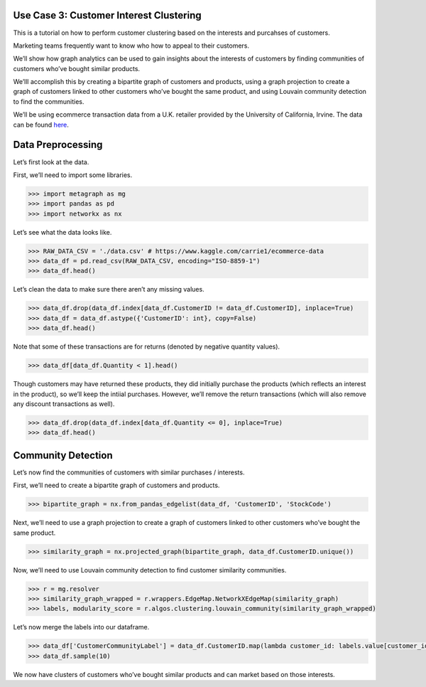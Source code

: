Use Case 3: Customer Interest Clustering
========================================

This is a tutorial on how to perform customer clustering based on the
interests and purcahses of customers.

Marketing teams frequently want to know who how to appeal to their customers.

We’ll show how graph analytics can be used to gain insights about
the interests of customers by finding communities of customers who’ve
bought similar products.

We’lll accomplish this by creating a bipartite graph of customers and
products, using a graph projection to create a graph of customers linked
to other customers who’ve bought the same product, and using Louvain
community detection to find the communities.

We’ll be using ecommerce transaction data from a U.K. retailer provided
by the University of California, Irvine. The data can be found
`here <https://www.kaggle.com/carrie1/ecommerce-data>`__.

Data Preprocessing
==================

Let’s first look at the data.

First, we’ll need to import some libraries.

.. code:: python

    >>> import metagraph as mg
    >>> import pandas as pd
    >>> import networkx as nx

Let’s see what the data looks like.

.. code:: python

    >>> RAW_DATA_CSV = './data.csv' # https://www.kaggle.com/carrie1/ecommerce-data
    >>> data_df = pd.read_csv(RAW_DATA_CSV, encoding="ISO-8859-1")
    >>> data_df.head()

.. raw:: html

    <div>
    <style scoped>
        .dataframe tbody tr th:only-of-type {
            vertical-align: middle;
        }
    
        .dataframe tbody tr th {
            vertical-align: top;
        }
    
        .dataframe thead th {
            text-align: right;
        }
    </style>
    <table border="1" class="dataframe">
      <thead>
        <tr style="text-align: right;">
          <th></th>
          <th>InvoiceNo</th>
          <th>StockCode</th>
          <th>Description</th>
          <th>Quantity</th>
          <th>InvoiceDate</th>
          <th>UnitPrice</th>
          <th>CustomerID</th>
          <th>Country</th>
        </tr>
      </thead>
      <tbody>
        <tr>
          <th>0</th>
          <td>536365</td>
          <td>85123A</td>
          <td>WHITE HANGING HEART T-LIGHT HOLDER</td>
          <td>6</td>
          <td>12/1/2010 8:26</td>
          <td>2.55</td>
          <td>17850.0</td>
          <td>United Kingdom</td>
        </tr>
        <tr>
          <th>1</th>
          <td>536365</td>
          <td>71053</td>
          <td>WHITE METAL LANTERN</td>
          <td>6</td>
          <td>12/1/2010 8:26</td>
          <td>3.39</td>
          <td>17850.0</td>
          <td>United Kingdom</td>
        </tr>
        <tr>
          <th>2</th>
          <td>536365</td>
          <td>84406B</td>
          <td>CREAM CUPID HEARTS COAT HANGER</td>
          <td>8</td>
          <td>12/1/2010 8:26</td>
          <td>2.75</td>
          <td>17850.0</td>
          <td>United Kingdom</td>
        </tr>
        <tr>
          <th>3</th>
          <td>536365</td>
          <td>84029G</td>
          <td>KNITTED UNION FLAG HOT WATER BOTTLE</td>
          <td>6</td>
          <td>12/1/2010 8:26</td>
          <td>3.39</td>
          <td>17850.0</td>
          <td>United Kingdom</td>
        </tr>
        <tr>
          <th>4</th>
          <td>536365</td>
          <td>84029E</td>
          <td>RED WOOLLY HOTTIE WHITE HEART.</td>
          <td>6</td>
          <td>12/1/2010 8:26</td>
          <td>3.39</td>
          <td>17850.0</td>
          <td>United Kingdom</td>
        </tr>
      </tbody>
    </table>
    </div>
    <br/>



Let’s clean the data to make sure there aren’t any missing values.

.. code:: python

    >>> data_df.drop(data_df.index[data_df.CustomerID != data_df.CustomerID], inplace=True)
    >>> data_df = data_df.astype({'CustomerID': int}, copy=False)
    >>> data_df.head()

.. raw:: html

    <div>
    <style scoped>
        .dataframe tbody tr th:only-of-type {
            vertical-align: middle;
        }
    
        .dataframe tbody tr th {
            vertical-align: top;
        }
    
        .dataframe thead th {
            text-align: right;
        }
    </style>
    <table border="1" class="dataframe">
      <thead>
        <tr style="text-align: right;">
          <th></th>
          <th>InvoiceNo</th>
          <th>StockCode</th>
          <th>Description</th>
          <th>Quantity</th>
          <th>InvoiceDate</th>
          <th>UnitPrice</th>
          <th>CustomerID</th>
          <th>Country</th>
        </tr>
      </thead>
      <tbody>
        <tr>
          <th>0</th>
          <td>536365</td>
          <td>85123A</td>
          <td>WHITE HANGING HEART T-LIGHT HOLDER</td>
          <td>6</td>
          <td>2010-12-01 08:26:00</td>
          <td>2.55</td>
          <td>17850</td>
          <td>United Kingdom</td>
        </tr>
        <tr>
          <th>1</th>
          <td>536365</td>
          <td>71053</td>
          <td>WHITE METAL LANTERN</td>
          <td>6</td>
          <td>2010-12-01 08:26:00</td>
          <td>3.39</td>
          <td>17850</td>
          <td>United Kingdom</td>
        </tr>
        <tr>
          <th>2</th>
          <td>536365</td>
          <td>84406B</td>
          <td>CREAM CUPID HEARTS COAT HANGER</td>
          <td>8</td>
          <td>2010-12-01 08:26:00</td>
          <td>2.75</td>
          <td>17850</td>
          <td>United Kingdom</td>
        </tr>
        <tr>
          <th>3</th>
          <td>536365</td>
          <td>84029G</td>
          <td>KNITTED UNION FLAG HOT WATER BOTTLE</td>
          <td>6</td>
          <td>2010-12-01 08:26:00</td>
          <td>3.39</td>
          <td>17850</td>
          <td>United Kingdom</td>
        </tr>
        <tr>
          <th>4</th>
          <td>536365</td>
          <td>84029E</td>
          <td>RED WOOLLY HOTTIE WHITE HEART.</td>
          <td>6</td>
          <td>2010-12-01 08:26:00</td>
          <td>3.39</td>
          <td>17850</td>
          <td>United Kingdom</td>
        </tr>
      </tbody>
    </table>
    </div>
    <br/>



Note that some of these transactions are for returns (denoted by
negative quantity values).

.. code:: python

    >>> data_df[data_df.Quantity < 1].head()


.. raw:: html

    <div>
    <style scoped>
        .dataframe tbody tr th:only-of-type {
            vertical-align: middle;
        }
    
        .dataframe tbody tr th {
            vertical-align: top;
        }
    
        .dataframe thead th {
            text-align: right;
        }
    </style>
    <table border="1" class="dataframe">
      <thead>
        <tr style="text-align: right;">
          <th></th>
          <th>InvoiceNo</th>
          <th>StockCode</th>
          <th>Description</th>
          <th>Quantity</th>
          <th>InvoiceDate</th>
          <th>UnitPrice</th>
          <th>CustomerID</th>
          <th>Country</th>
        </tr>
      </thead>
      <tbody>
        <tr>
          <th>141</th>
          <td>C536379</td>
          <td>D</td>
          <td>Discount</td>
          <td>-1</td>
          <td>2010-12-01 09:41:00</td>
          <td>27.50</td>
          <td>14527</td>
          <td>United Kingdom</td>
        </tr>
        <tr>
          <th>154</th>
          <td>C536383</td>
          <td>35004C</td>
          <td>SET OF 3 COLOURED  FLYING DUCKS</td>
          <td>-1</td>
          <td>2010-12-01 09:49:00</td>
          <td>4.65</td>
          <td>15311</td>
          <td>United Kingdom</td>
        </tr>
        <tr>
          <th>235</th>
          <td>C536391</td>
          <td>22556</td>
          <td>PLASTERS IN TIN CIRCUS PARADE</td>
          <td>-12</td>
          <td>2010-12-01 10:24:00</td>
          <td>1.65</td>
          <td>17548</td>
          <td>United Kingdom</td>
        </tr>
        <tr>
          <th>236</th>
          <td>C536391</td>
          <td>21984</td>
          <td>PACK OF 12 PINK PAISLEY TISSUES</td>
          <td>-24</td>
          <td>2010-12-01 10:24:00</td>
          <td>0.29</td>
          <td>17548</td>
          <td>United Kingdom</td>
        </tr>
        <tr>
          <th>237</th>
          <td>C536391</td>
          <td>21983</td>
          <td>PACK OF 12 BLUE PAISLEY TISSUES</td>
          <td>-24</td>
          <td>2010-12-01 10:24:00</td>
          <td>0.29</td>
          <td>17548</td>
          <td>United Kingdom</td>
        </tr>
      </tbody>
    </table>
    </div>
    <br/>



Though customers may have returned these products, they did initially
purchase the products (which reflects an interest in the product), so
we’ll keep the intiial purchases. However, we’ll remove the return
transactions (which will also remove any discount transactions as well).

.. code:: python

    >>> data_df.drop(data_df.index[data_df.Quantity <= 0], inplace=True)
    >>> data_df.head()




.. raw:: html

    <div>
    <style scoped>
        .dataframe tbody tr th:only-of-type {
            vertical-align: middle;
        }
    
        .dataframe tbody tr th {
            vertical-align: top;
        }
    
        .dataframe thead th {
            text-align: right;
        }
    </style>
    <table border="1" class="dataframe">
      <thead>
        <tr style="text-align: right;">
          <th></th>
          <th>InvoiceNo</th>
          <th>StockCode</th>
          <th>Description</th>
          <th>Quantity</th>
          <th>InvoiceDate</th>
          <th>UnitPrice</th>
          <th>CustomerID</th>
          <th>Country</th>
        </tr>
      </thead>
      <tbody>
        <tr>
          <th>0</th>
          <td>536365</td>
          <td>85123A</td>
          <td>WHITE HANGING HEART T-LIGHT HOLDER</td>
          <td>6</td>
          <td>2010-12-01 08:26:00</td>
          <td>2.55</td>
          <td>17850</td>
          <td>United Kingdom</td>
        </tr>
        <tr>
          <th>1</th>
          <td>536365</td>
          <td>71053</td>
          <td>WHITE METAL LANTERN</td>
          <td>6</td>
          <td>2010-12-01 08:26:00</td>
          <td>3.39</td>
          <td>17850</td>
          <td>United Kingdom</td>
        </tr>
        <tr>
          <th>2</th>
          <td>536365</td>
          <td>84406B</td>
          <td>CREAM CUPID HEARTS COAT HANGER</td>
          <td>8</td>
          <td>2010-12-01 08:26:00</td>
          <td>2.75</td>
          <td>17850</td>
          <td>United Kingdom</td>
        </tr>
        <tr>
          <th>3</th>
          <td>536365</td>
          <td>84029G</td>
          <td>KNITTED UNION FLAG HOT WATER BOTTLE</td>
          <td>6</td>
          <td>2010-12-01 08:26:00</td>
          <td>3.39</td>
          <td>17850</td>
          <td>United Kingdom</td>
        </tr>
        <tr>
          <th>4</th>
          <td>536365</td>
          <td>84029E</td>
          <td>RED WOOLLY HOTTIE WHITE HEART.</td>
          <td>6</td>
          <td>2010-12-01 08:26:00</td>
          <td>3.39</td>
          <td>17850</td>
          <td>United Kingdom</td>
        </tr>
      </tbody>
    </table>
    </div>
    <br/>


Community Detection
===================

Let’s now find the communities of customers with similar purchases /
interests.

First, we’ll need to create a bipartite graph of customers and products.

.. code:: python

    >>> bipartite_graph = nx.from_pandas_edgelist(data_df, 'CustomerID', 'StockCode')

Next, we’ll need to use a graph projection to create a graph of
customers linked to other customers who’ve bought the same product.

.. code:: python

    >>> similarity_graph = nx.projected_graph(bipartite_graph, data_df.CustomerID.unique())

Now, we’ll need to use Louvain community detection to find customer
similarity communities.

.. code:: python

    >>> r = mg.resolver
    >>> similarity_graph_wrapped = r.wrappers.EdgeMap.NetworkXEdgeMap(similarity_graph)
    >>> labels, modularity_score = r.algos.clustering.louvain_community(similarity_graph_wrapped)

Let’s now merge the labels into our dataframe.

.. code:: python

    >>> data_df['CustomerCommunityLabel'] = data_df.CustomerID.map(lambda customer_id: labels.value[customer_id])
    >>> data_df.sample(10)




.. raw:: html

    <div>
    <style scoped>
        .dataframe tbody tr th:only-of-type {
            vertical-align: middle;
        }
    
        .dataframe tbody tr th {
            vertical-align: top;
        }
    
        .dataframe thead th {
            text-align: right;
        }
    </style>
    <table border="1" class="dataframe">
      <thead>
        <tr style="text-align: right;">
          <th></th>
          <th>InvoiceNo</th>
          <th>StockCode</th>
          <th>Description</th>
          <th>Quantity</th>
          <th>InvoiceDate</th>
          <th>UnitPrice</th>
          <th>CustomerID</th>
          <th>Country</th>
          <th>CustomerCommunityLabel</th>
        </tr>
      </thead>
      <tbody>
        <tr>
          <th>314113</th>
          <td>564562</td>
          <td>22384</td>
          <td>LUNCH BAG PINK POLKADOT</td>
          <td>10</td>
          <td>2011-08-26 09:58:00</td>
          <td>1.65</td>
          <td>15203</td>
          <td>United Kingdom</td>
          <td>2</td>
        </tr>
        <tr>
          <th>79522</th>
          <td>542996</td>
          <td>22822</td>
          <td>CREAM WALL PLANTER HEART SHAPED</td>
          <td>16</td>
          <td>2011-02-02 12:10:00</td>
          <td>4.95</td>
          <td>15046</td>
          <td>United Kingdom</td>
          <td>0</td>
        </tr>
        <tr>
          <th>412667</th>
          <td>572295</td>
          <td>23047</td>
          <td>PAPER LANTERN 5 POINT SEQUIN STAR</td>
          <td>1</td>
          <td>2011-10-23 13:49:00</td>
          <td>5.75</td>
          <td>16686</td>
          <td>United Kingdom</td>
          <td>2</td>
        </tr>
        <tr>
          <th>125657</th>
          <td>547055</td>
          <td>22090</td>
          <td>PAPER BUNTING RETROSPOT</td>
          <td>3</td>
          <td>2011-03-20 12:14:00</td>
          <td>2.95</td>
          <td>16444</td>
          <td>United Kingdom</td>
          <td>2</td>
        </tr>
        <tr>
          <th>483611</th>
          <td>577504</td>
          <td>21990</td>
          <td>MODERN FLORAL STATIONERY SET</td>
          <td>2</td>
          <td>2011-11-20 12:36:00</td>
          <td>1.25</td>
          <td>14159</td>
          <td>United Kingdom</td>
          <td>3</td>
        </tr>
        <tr>
          <th>231787</th>
          <td>557281</td>
          <td>20760</td>
          <td>GARDEN PATH POCKET BOOK</td>
          <td>2</td>
          <td>2011-06-19 12:23:00</td>
          <td>0.85</td>
          <td>13632</td>
          <td>United Kingdom</td>
          <td>0</td>
        </tr>
        <tr>
          <th>269930</th>
          <td>560534</td>
          <td>23245</td>
          <td>SET OF 3 REGENCY CAKE TINS</td>
          <td>4</td>
          <td>2011-07-19 12:10:00</td>
          <td>4.95</td>
          <td>14911</td>
          <td>EIRE</td>
          <td>3</td>
        </tr>
        <tr>
          <th>51728</th>
          <td>540672</td>
          <td>84631</td>
          <td>FRUIT TREE AND BIRDS WALL PLAQUE</td>
          <td>2</td>
          <td>2011-01-10 15:51:00</td>
          <td>7.95</td>
          <td>15281</td>
          <td>United Kingdom</td>
          <td>0</td>
        </tr>
        <tr>
          <th>218142</th>
          <td>556019</td>
          <td>23171</td>
          <td>REGENCY TEA PLATE GREEN</td>
          <td>12</td>
          <td>2011-06-08 12:02:00</td>
          <td>1.65</td>
          <td>18092</td>
          <td>United Kingdom</td>
          <td>1</td>
        </tr>
        <tr>
          <th>387217</th>
          <td>570272</td>
          <td>22300</td>
          <td>COFFEE MUG DOG + BALL DESIGN</td>
          <td>6</td>
          <td>2011-10-10 10:45:00</td>
          <td>2.55</td>
          <td>14297</td>
          <td>United Kingdom</td>
          <td>0</td>
        </tr>
      </tbody>
    </table>
    </div>
    <br/>



We now have clusters of customers who’ve bought similar products and can
market based on those interests.
